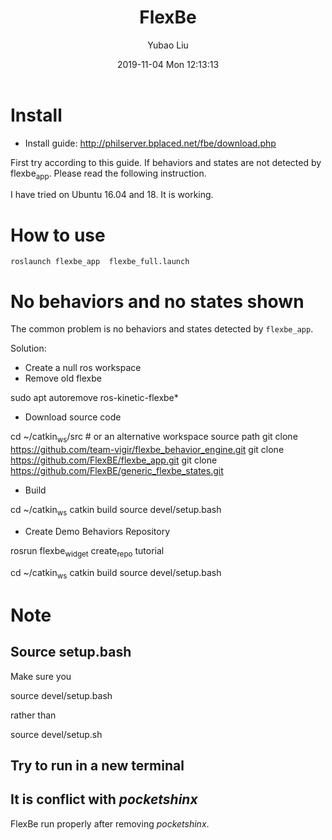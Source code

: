 #+STARTUP: showall
#+STARTUP: hidestars
#+LAYOUT: post
#+AUTHOR: Yubao Liu
#+CATEGORIES: default
#+TITLE: FlexBe
#+DESCRIPTION: post
#+TAGS: FlexBe
#+TOC: nil
#+OPTIONS: H:2 num:t tags:t toc:nil timestamps:nil email:t date:t body-only:t
#+DATE: 2019-11-04 Mon 12:13:13
#+EXPORT_FILE_NAME: 2019-11-04-FlexBe.org.html
#+TOC: headlines 3
#+TOC: tables

* Install
- Install guide:  http://philserver.bplaced.net/fbe/download.php

First try according to this guide. If behaviors and states are not detected by flexbe_app. Please read the following instruction.

I have tried on Ubuntu 16.04 and 18. It is working.

* How to use
#+begin_example
roslaunch flexbe_app  flexbe_full.launch
#+end_example
* No behaviors and no states shown

The common problem is no behaviors and states detected by =flexbe_app=.

[[post:flexbe_issue.png]]

Solution:

- Create a null ros workspace
- Remove old flexbe
#+begin_example sh
sudo apt autoremove ros-kinetic-flexbe*
#+end_example

- Download source code
#+begin_example sh
cd ~/catkin_ws/src  # or an alternative workspace source path
git clone https://github.com/team-vigir/flexbe_behavior_engine.git
git clone https://github.com/FlexBE/flexbe_app.git
git clone https://github.com/FlexBE/generic_flexbe_states.git
#+end_example

- Build
#+begin_example sh
cd ~/catkin_ws
catkin build
source devel/setup.bash
#+end_example

- Create Demo Behaviors Repository
#+begin_example sh
rosrun flexbe_widget create_repo tutorial

cd ~/catkin_ws
catkin build
source devel/setup.bash
#+end_example

* Note
** Source setup.bash
Make sure you 
#+begin_example sh
source devel/setup.bash
#+end_example
rather than 
#+begin_example sh
source devel/setup.sh
#+end_example
** Try to run in a new terminal
** It is conflict with /pocketshinx/

FlexBe run properly after removing /pocketshinx/.
